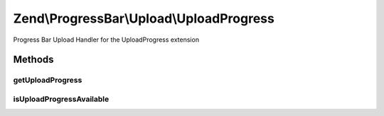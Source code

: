 .. ProgressBar/Upload/UploadProgress.php generated using docpx on 01/30/13 03:32am


Zend\\ProgressBar\\Upload\\UploadProgress
=========================================

Progress Bar Upload Handler for the UploadProgress extension

Methods
+++++++

getUploadProgress
-----------------

.. function:: getUploadProgress()


    @param  string $id

    :rtype: array|boolean 

    :throws: Exception\PhpEnvironmentException 



isUploadProgressAvailable
-------------------------

.. function:: isUploadProgressAvailable()


    Checks for the UploadProgress extension

    :rtype: boolean 



